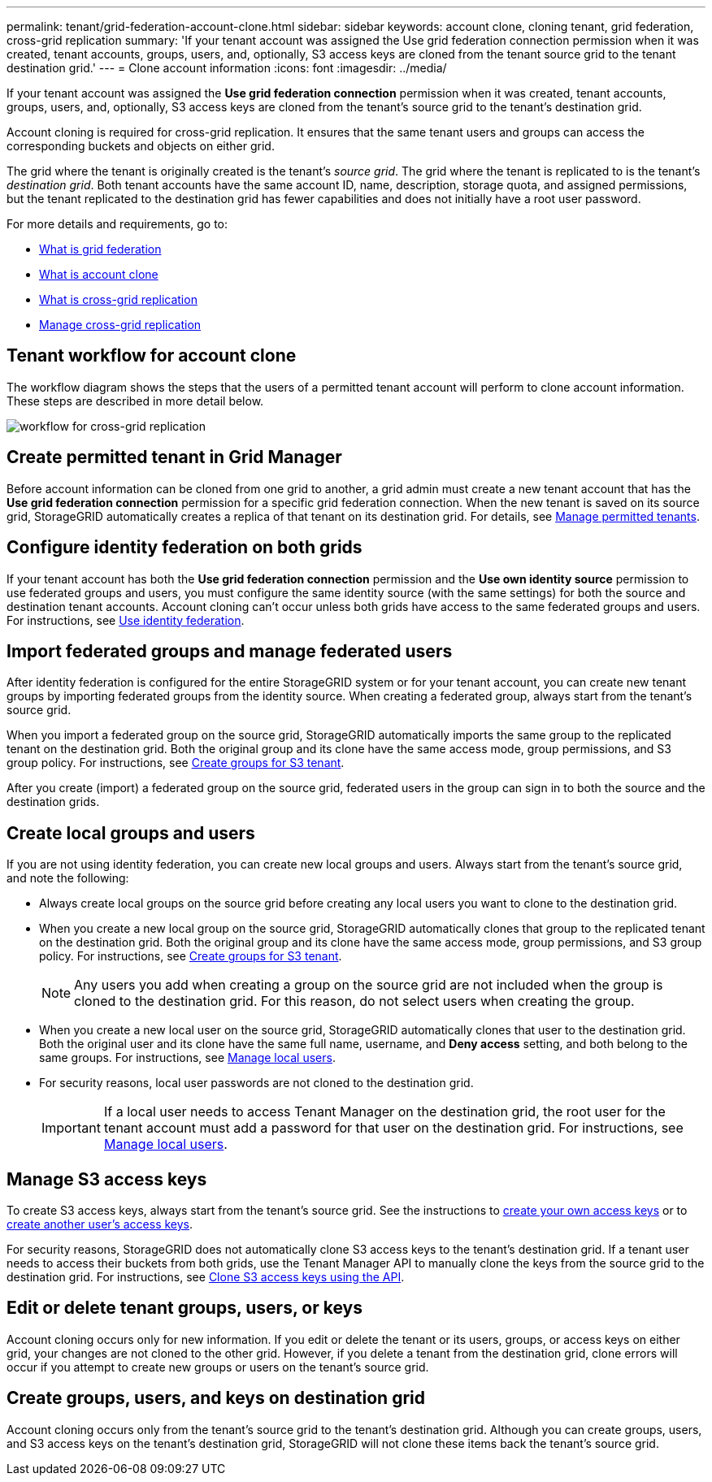 ---
permalink: tenant/grid-federation-account-clone.html
sidebar: sidebar
keywords: account clone, cloning tenant, grid federation, cross-grid replication
summary: 'If your tenant account was assigned the Use grid federation connection permission when it was created, tenant accounts, groups, users, and, optionally, S3 access keys are cloned from the tenant source grid to the tenant destination grid.'
---
= Clone account information
:icons: font
:imagesdir: ../media/

[.lead]
If your tenant account was assigned the *Use grid federation connection* permission when it was created, tenant accounts, groups, users, and, optionally, S3 access keys are cloned from the tenant's source grid to the tenant's destination grid. 

Account cloning is required for cross-grid replication. It ensures that the same tenant users and groups can access the corresponding buckets and objects on either grid.

The grid where the tenant is originally created is the tenant's _source grid_. The grid where the tenant is replicated to is the tenant's _destination grid_. Both tenant accounts have the same account ID, name, description, storage quota, and assigned permissions, but the tenant replicated to the destination grid has fewer capabilities and does not initially have a root user password.

For more details and requirements, go to:

* link:../admin/grid-federation-overview.html[What is grid federation]
* link:../admin/grid-federation-what-is-account-clone.html[What is account clone]
* link:../admin/grid-federation-what-is-cross-grid-replication.html[What is cross-grid replication]
* link:grid-federation-manage-cross-grid-replication.html[Manage cross-grid replication]

== Tenant workflow for account clone

The workflow diagram shows the steps that the users of a permitted tenant account will perform to clone account information. These steps are described in more detail below.

image:../media/grid-federation-account-clone-workflow-tm.png[workflow for cross-grid replication]

== Create permitted tenant in Grid Manager

Before account information can be cloned from one grid to another, a grid admin must create a new tenant account that has the *Use grid federation connection* permission for a specific grid federation connection. When the new tenant is saved on its source grid, StorageGRID automatically creates a replica of that tenant on its destination grid. For details, see link:../admin/grid-federation-manage-tenants.html[Manage permitted tenants].  

== Configure identity federation on both grids

If your tenant account has both the *Use grid federation connection* permission and the *Use own identity source* permission to use federated groups and users, you  must configure the same identity source (with the same settings) for both the source and destination tenant accounts. Account cloning can't occur unless both grids have access to the same federated groups and users. For instructions, see link:using-identity-federation.html[Use identity federation]. 

== Import federated groups and manage federated users

After identity federation is configured for the entire StorageGRID system or for your tenant account, you can create new tenant groups by importing federated groups from the identity source. When creating a federated group, always start from the tenant's source grid.

When you import a federated group on the source grid, StorageGRID automatically imports the same group to the replicated tenant on the destination grid. Both the original group and its clone have the same access mode, group permissions, and S3 group policy. For instructions, see link:creating-groups-for-s3-tenant.html[Create groups for S3 tenant].

After you create (import) a federated group on the source grid, federated users in the group can sign in to both the source and the destination grids.

== Create local groups and users

If you are not using identity federation, you can create new local groups and users. Always start from the tenant's source grid, and note the following:

* Always create local groups on the source grid before creating any local users you want to clone to the destination grid. 

* When you create a new local group on the source grid, StorageGRID automatically clones that group to the replicated tenant on the destination grid. Both the original group and its clone have the same access mode, group permissions, and S3 group policy. For instructions, see link:creating-groups-for-s3-tenant.html[Create groups for S3 tenant].
+
NOTE: Any users you add when creating a group on the source grid are not included when the group is cloned to the destination grid. For this reason, do not select users when creating the group.

* When you create a new local user on the source grid, StorageGRID automatically clones that user to the destination grid. Both the original user and its clone have the same full name, username, and *Deny access* setting, and both belong to the same groups. For instructions, see link:managing-local-users.html[Manage local users].

* For security reasons, local user passwords are not cloned to the destination grid.
+
IMPORTANT: If a local user needs to access Tenant Manager on the destination grid, the root user for the tenant account must add a password for that user on the destination grid. For instructions, see link:managing-local-users.html[Manage local users].

== Manage S3 access keys

To create S3 access keys, always start from the tenant's source grid. See the instructions to link:creating-your-own-s3-access-keys.html[create your own access keys] or to link:creating-another-users-s3-access-keys.html[create another user's access keys]. 

For security reasons, StorageGRID does not automatically clone S3 access keys to the tenant's destination grid. If a tenant user needs to access their buckets from both grids, use the Tenant Manager API to manually clone the keys from the source grid to the destination grid. For instructions, see link:../tenant/grid-federation-clone-keys-with-api.html[Clone S3 access keys using the API].

== Edit or delete tenant groups, users, or keys

Account cloning occurs only for new information. If you edit or delete the tenant or its users, groups, or access keys on either grid, your changes are not cloned to the other grid. However, if you delete a tenant from the destination grid, clone errors will occur if you attempt to create new groups or users on the tenant's source grid.

== Create groups, users, and keys on destination grid

Account cloning occurs only from the tenant's source grid to the tenant's destination grid. Although you can create groups, users, and S3 access keys on the tenant's destination grid, StorageGRID will not clone these items back the tenant's source grid. 

